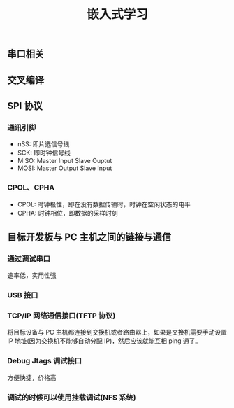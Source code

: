 #+TITLE: 嵌入式学习


** 串口相关

** 交叉编译
** SPI 协议
*** 通讯引脚
- nSS: 即片选信号线
- SCK: 即时钟信号线
- MISO: Master Input Slave Ouptut
- MOSI: Master Output Slave Input
*** CPOL、CPHA
- CPOL: 时钟极性，即在没有数据传输时，时钟在空闲状态的电平
- CPHA: 时钟相位，即数据的采样时刻
** 目标开发板与 PC 主机之间的链接与通信
*** 通过调试串口
速率低，实用性强
*** USB 接口
*** TCP/IP 网络通信接口(TFTP 协议)
将目标设备与 PC 主机都连接到交换机或者路由器上，如果是交换机需要手动设置 IP 地址(因为交换机不能够自动分配 IP)，然后应该就能互相 ping 通了。
*** Debug Jtags 调试接口
方便快捷，价格高
*** 调试的时候可以使用挂载调试(NFS 系统)
